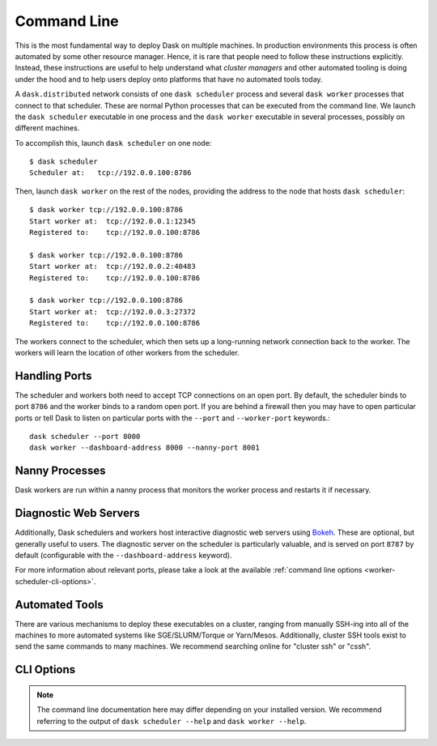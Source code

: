 Command Line
============

This is the most fundamental way to deploy Dask on multiple machines.  In
production environments this process is often automated by some other resource
manager. Hence, it is rare that people need to follow these instructions
explicitly.  Instead, these instructions are useful to help understand what
*cluster managers* and other automated tooling is doing under the hood and to
help users deploy onto platforms that have no automated tools today.

A ``dask.distributed`` network consists of one ``dask scheduler`` process and
several ``dask worker`` processes that connect to that scheduler.  These are
normal Python processes that can be executed from the command line.  We launch
the ``dask scheduler`` executable in one process and the ``dask worker``
executable in several processes, possibly on different machines.

To accomplish this, launch ``dask scheduler`` on one node::

   $ dask scheduler
   Scheduler at:   tcp://192.0.0.100:8786

Then, launch ``dask worker`` on the rest of the nodes, providing the address to
the node that hosts ``dask scheduler``::

   $ dask worker tcp://192.0.0.100:8786
   Start worker at:  tcp://192.0.0.1:12345
   Registered to:    tcp://192.0.0.100:8786

   $ dask worker tcp://192.0.0.100:8786
   Start worker at:  tcp://192.0.0.2:40483
   Registered to:    tcp://192.0.0.100:8786

   $ dask worker tcp://192.0.0.100:8786
   Start worker at:  tcp://192.0.0.3:27372
   Registered to:    tcp://192.0.0.100:8786

The workers connect to the scheduler, which then sets up a long-running network
connection back to the worker.  The workers will learn the location of other
workers from the scheduler.


Handling Ports
--------------

The scheduler and workers both need to accept TCP connections on an open port.
By default, the scheduler binds to port ``8786`` and the worker binds to a
random open port.  If you are behind a firewall then you may have to open
particular ports or tell Dask to listen on particular ports with the ``--port``
and ``--worker-port`` keywords.::

   dask scheduler --port 8000
   dask worker --dashboard-address 8000 --nanny-port 8001


Nanny Processes
---------------

Dask workers are run within a nanny process that monitors the worker process
and restarts it if necessary.


Diagnostic Web Servers
----------------------

Additionally, Dask schedulers and workers host interactive diagnostic web
servers using `Bokeh <https://docs.bokeh.org>`_.  These are optional, but
generally useful to users.  The diagnostic server on the scheduler is
particularly valuable, and is served on port ``8787`` by default (configurable
with the ``--dashboard-address`` keyword).

For more information about relevant ports, please take a look at the available
:ref:`command line options <worker-scheduler-cli-options>`.

Automated Tools
---------------

There are various mechanisms to deploy these executables on a cluster, ranging
from manually SSH-ing into all of the machines to more automated systems like
SGE/SLURM/Torque or Yarn/Mesos.  Additionally, cluster SSH tools exist to send
the same commands to many machines.  We recommend searching online for "cluster
ssh" or "cssh".


.. _worker-scheduler-cli-options:

CLI Options
-----------

.. note::

   The command line documentation here may differ depending on your installed
   version. We recommend referring to the output of ``dask scheduler --help``
   and ``dask worker --help``.

.. click:: distributed.cli.dask_scheduler:main
   :prog: dask scheduler
   :show-nested:

.. click:: distributed.cli.dask_worker:main
   :prog: dask worker
   :show-nested:
